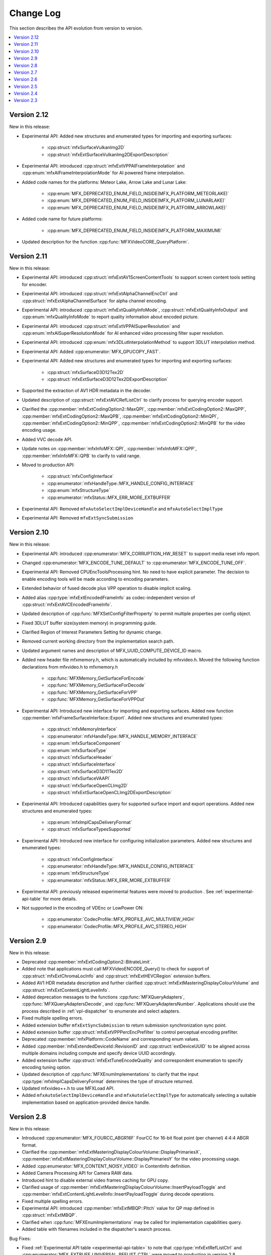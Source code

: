 .. SPDX-FileCopyrightText: 2021 Intel Corporation
..
.. SPDX-License-Identifier: CC-BY-4.0

==========
Change Log
==========

This section describes the API evolution from version to version.

.. contents::
   :local:
   :depth: 1

------------
Version 2.12
------------

New in this release:

* Experimental API: Added new structures and enumerated types for importing and exporting surfaces:

    * :cpp:struct:`mfxSurfaceVulkanImg2D`
    * :cpp:struct:`mfxExtSurfaceVulkanImg2DExportDescription`

* Experimental API: introduced :cpp:struct:`mfxExtVPPAIFrameInterpolation` and :cpp:enum:`mfxAIFrameInterpolationMode` for AI powered frame interpolation.

* Added code names for the platforms: Meteor Lake, Arrow Lake and Lunar Lake:

    * :cpp:enum:`MFX_DEPRECATED_ENUM_FIELD_INSIDE(MFX_PLATFORM_METEORLAKE)`
    * :cpp:enum:`MFX_DEPRECATED_ENUM_FIELD_INSIDE(MFX_PLATFORM_LUNARLAKE)`
    * :cpp:enum:`MFX_DEPRECATED_ENUM_FIELD_INSIDE(MFX_PLATFORM_ARROWLAKE)`

* Added code name for future platforms:

    * :cpp:enum:`MFX_DEPRECATED_ENUM_FIELD_INSIDE(MFX_PLATFORM_MAXIMUM)`

* Updated description for the function :cpp:func:`MFXVideoCORE_QueryPlatform`.

------------
Version 2.11
------------

New in this release:

* Experimental API: introduced :cpp:struct:`mfxExtAV1ScreenContentTools` to support screen content tools setting for encoder.
* Experimental API: introduced :cpp:struct:`mfxExtAlphaChannelEncCtrl` and :cpp:struct:`mfxExtAlphaChannelSurface` for alpha channel encoding.
* Experimental API: introduced :cpp:struct:`mfxExtQualityInfoMode`, :cpp:struct:`mfxExtQualityInfoOutput` and :cpp:enum:`mfxQualityInfoMode` to report quality information about encoded picture.
* Experimental API: introduced :cpp:struct:`mfxExtVPPAISuperResolution` and :cpp:enum:`mfxAISuperResolutionMode` for AI enhanced video processing filter super resolution.
* Experimental API: introduced :cpp:enum:`mfx3DLutInterpolationMethod` to support 3DLUT interpolation method.
* Experimental API: Added :cpp:enumerator:`MFX_GPUCOPY_FAST`.
* Experimental API: Added new structures and enumerated types for importing and exporting surfaces:

    * :cpp:struct:`mfxSurfaceD3D12Tex2D`
    * :cpp:struct:`mfxExtSurfaceD3D12Tex2DExportDescription`

* Supported the extraction of AV1 HDR metadata in the decoder.
* Updated description of :cpp:struct:`mfxExtAVCRefListCtrl` to clarify process for querying encoder support.
* Clarified the :cpp:member:`mfxExtCodingOption2::MaxQPI`, :cpp:member:`mfxExtCodingOption2::MaxQPP`, :cpp:member:`mfxExtCodingOption2::MaxQPB`, :cpp:member:`mfxExtCodingOption2::MinQPI`, :cpp:member:`mfxExtCodingOption2::MinQPP`, :cpp:member:`mfxExtCodingOption2::MinQPB` for the video encoding usage.
* Added VVC decode API.
* Update notes on :cpp:member:`mfxInfoMFX::QPI`, :cpp:member:`mfxInfoMFX::QPP`, :cpp:member:`mfxInfoMFX::QPB` to clarify to valid range.
* Moved to production API:

    * :cpp:struct:`mfxConfigInterface`
    * :cpp:enumerator:`mfxHandleType::MFX_HANDLE_CONFIG_INTERFACE`
    * :cpp:enum:`mfxStructureType`
    * :cpp:enumerator:`mfxStatus::MFX_ERR_MORE_EXTBUFFER`

* Experimental API: Removed ``mfxAutoSelectImplDeviceHandle`` and ``mfxAutoSelectImplType``
* Experimental API: Removed ``mfxExtSyncSubmission``

------------
Version 2.10
------------

New in this release:

* Experimental API: introduced :cpp:enumerator:`MFX_CORRUPTION_HW_RESET` to support media reset info report.
* Changed :cpp:enumerator:`MFX_ENCODE_TUNE_DEFAULT` to :cpp:enumerator:`MFX_ENCODE_TUNE_OFF`.
* Experimental API: Removed CPUEncToolsProcessing hint. No need to have explicit parameter. The decision to enable encoding tools will be made according to encoding parameters.
* Extended behavior of fused decode plus VPP operation to disable implicit scaling.
* Added alias :cpp:type:`mfxExtEncodedFrameInfo` as codec-independent version of :cpp:struct:`mfxExtAVCEncodedFrameInfo`.
* Updated description of :cpp:func:`MFXSetConfigFilterProperty` to permit multiple properties per config object.
* Fixed 3DLUT buffer size(system memory) in programming guide.
* Clarified Region of Interest Parameters Setting for dynamic change.
* Removed current working directory from the implementation search path.
* Updated argument names and description of MFX_UUID_COMPUTE_DEVICE_ID macro.
* Added new header file mfxmemory.h, which is automatically included by mfxvideo.h. Moved the following function declarations from mfxvideo.h to mfxmemory.h

    * :cpp:func:`MFXMemory_GetSurfaceForEncode`
    * :cpp:func:`MFXMemory_GetSurfaceForDecode`
    * :cpp:func:`MFXMemory_GetSurfaceForVPP`
    * :cpp:func:`MFXMemory_GetSurfaceForVPPOut`

* Experimental API: Introduced new interface for importing and exporting surfaces. Added new function :cpp:member:`mfxFrameSurfaceInterface::Export`. Added new structures and enumerated types:

    * :cpp:struct:`mfxMemoryInterface`
    * :cpp:enumerator:`mfxHandleType::MFX_HANDLE_MEMORY_INTERFACE`
    * :cpp:enum:`mfxSurfaceComponent`
    * :cpp:enum:`mfxSurfaceType`
    * :cpp:struct:`mfxSurfaceHeader`
    * :cpp:struct:`mfxSurfaceInterface`
    * :cpp:struct:`mfxSurfaceD3D11Tex2D`
    * :cpp:struct:`mfxSurfaceVAAPI`
    * :cpp:struct:`mfxSurfaceOpenCLImg2D`
    * :cpp:struct:`mfxExtSurfaceOpenCLImg2DExportDescription`

* Experimental API: Introduced capabilities query for supported surface import and export operations. Added new structures and enumerated types:

    * :cpp:enum:`mfxImplCapsDeliveryFormat`
    * :cpp:struct:`mfxSurfaceTypesSupported`

* Experimental API: Introduced new interface for configuring initialization parameters. Added new structures and enumerated types:

    * :cpp:struct:`mfxConfigInterface`
    * :cpp:enumerator:`mfxHandleType::MFX_HANDLE_CONFIG_INTERFACE`
    * :cpp:enum:`mfxStructureType`
    * :cpp:enumerator:`mfxStatus::MFX_ERR_MORE_EXTBUFFER`

* Experimental API: previously released experimental features were moved to production . See
  :ref:`experimental-api-table` for more details.

* Not supported in the encoding of VDEnc or LowPower ON:

    * :cpp:enumerator:`CodecProfile::MFX_PROFILE_AVC_MULTIVIEW_HIGH`
    * :cpp:enumerator:`CodecProfile::MFX_PROFILE_AVC_STEREO_HIGH`

-----------
Version 2.9
-----------

New in this release:

* Deprecated :cpp:member:`mfxExtCodingOption2::BitrateLimit`.
* Added note that applications must call MFXVideoENCODE_Query() to check for support of :cpp:struct:`mfxExtChromaLocInfo` and :cpp:struct:`mfxExtHEVCRegion` extension buffers.
* Added AV1 HDR metadata description and further clarified :cpp:struct:`mfxExtMasteringDisplayColourVolume` and :cpp:struct:`mfxExtContentLightLevelInfo`.
* Added deprecation messages to the functions :cpp:func:`MFXQueryAdapters`, :cpp:func:`MFXQueryAdaptersDecode`, and :cpp:func:`MFXQueryAdaptersNumber`.
  Applications should use the process described in :ref:`vpl-dispatcher` to enumerate and select adapters.
* Fixed multiple spelling errors.
* Added extension buffer ``mfxExtSyncSubmission`` to return submission synchronization sync point.
* Added extension buffer :cpp:struct:`mfxExtVPPPercEncPrefilter` to control perceptual encoding prefilter.
* Deprecated :cpp:member:`mfxPlatform::CodeName` and corresponding enum values.
* Added :cpp:member:`mfxExtendedDeviceId::RevisionID` and :cpp:struct:`extDeviceUUID` to be aligned across multiple domains including compute and specify device UUID accordingly.
* Added extension buffer :cpp:struct:`mfxExtTuneEncodeQuality` and correspondent enumeration to specify encoding tuning option.
* Updated description of :cpp:func:`MFXEnumImplementations` to clarify that the input :cpp:type:`mfxImplCapsDeliveryFormat` determines the type of structure returned.
* Updated mfxvideo++.h to use MFXLoad API.
* Added ``mfxAutoSelectImplDeviceHandle`` and ``mfxAutoSelectImplType`` for automatically selecting a suitable implementation based on application-provided device handle.


-----------
Version 2.8
-----------

New in this release:

* Introduced :cpp:enumerator:`MFX_FOURCC_ABGR16F` FourCC for 16-bit float point (per channel) 4:4:4 ABGR format.
* Clarified the :cpp:member:`mfxExtMasteringDisplayColourVolume::DisplayPrimariesX`, :cpp:member:`mfxExtMasteringDisplayColourVolume::DisplayPrimariesY` for the video processing usage.
* Added :cpp:enumerator:`MFX_CONTENT_NOISY_VIDEO` in ContentInfo definition.
* Added Camera Processing API for Camera RAW data.
* Introduced hint to disable external video frames caching for GPU copy.
* Clarified usage of :cpp:member:`mfxExtMasteringDisplayColourVolume::InsertPayloadToggle` and
  :cpp:member:`mfxExtContentLightLevelInfo::InsertPayloadToggle` during decode operations.
* Fixed multiple spelling errors.
* Experimental API: introduced :cpp:member:`mfxExtMBQP::Pitch` value for QP map defined in :cpp:struct:`mfxExtMBQP`.
* Clarified when :cpp:func:`MFXEnumImplementations` may be called for implementation capabilities query.
* Added table with filenames included in the dispatcher's search process.

Bug Fixes:

* Fixed :ref:`Experimental API table <experimental-api-table>` to note that :cpp:type:`mfxExtRefListCtrl` and :cpp:enumerator:`MFX_EXTBUFF_UNIVERSAL_REFLIST_CTRL` were moved to production in version 2.8.

-----------
Version 2.7
-----------

New in this release:

* :cpp:member:`mfxExtVppAuxData::RepeatedFrame` flag is actual again and returned back from deprecation state.
* Clarified GPUCopy control behavior.
* Introduced MFX_FOURCC_XYUV FourCC for non-alpha packed 4:4:4 format.
* Notice added to the :cpp:member:`mfxFrameSurfaceInterface::OnComplete` to clarify when
  library can call this callback.
* New product names for platforms:

    * Code name Alder Lake N.

* Annotated missed aliases  :cpp:type:`mfxExtHEVCRefListCtrl`,  :cpp:type:`mfxExtHEVCRefLists`, :cpp:type:`mfxExtHEVCTemporalLayers`.
* New dispatcher's config properties:

    * Pass through extension buffer to :cpp:struct:`mfxInitializationParam`.
    * Select host or device responsible for the memory copy between host and device.

* Refined description of struct `mfxExtMasteringDisplayColourVolume` and `mfxExtContentLightLevelInfo` for HDR SEI decoder usage.
* Experimental API: introduced interface to get statistics after encode.

Bug Fixes:

* Fixed missprint in the :cpp:struct:`mfxExtDeviceAffinityMask` description.
* MFXVideoENCODE_Query description fixed for query mode 1.

-----------
Version 2.6
-----------

New in this release:

* New development practice to treat some new API features as experimental was introduced.
  All new experimental API is wrapped with ONE_EXPERIMENTAL macro.
* Experimental API: introduced MFX_HANDLE_PXP_CONTEXT to support protected content.
* Experimental API: introduced CPUEncToolsProcessing hint to run adaptive encoding tools on CPU.
* Experimental API: extended device ID reporting to cover multi-adapter cases.
* Experimental API: introduced common alias for mfxExtAVCRefListCtrl
* Experimental API: mfxExtDecodeErrorReport ErrorTypes enum extended with new JPEG/MJPEG decode error report.
* Clarified LowPower flag meaning.
* Described that mfxExtThreadsParam can be attached to mfxInitializationParam during session initialization.
* Refined description of the MFXVideoDECODE_VPP_DecodeFrameAsync function.
* New dispatcher's config filter property: MediaAdapterType.
* Marked all deprecated fields as MFX_DEPRECATED.
* Introduced priority loading option for custom libraries. 
* Clarified AV1 encoder behavior about writing of IVF headers.
* Removed outdated note about loading priority of |msdk_full_name|. For loading details see 
  :ref:`vpl_coexistense`.
* Spelled out mfxVariant type usage for strings.
* New product names for platforms:

    * Code name DG2,
    * Code name ATS-M.

-----------
Version 2.5
-----------

New in this release:

* Added mfxMediaAdapterType to capability reporting.
* Added surface pool interface.
* Helper macro definition to simplify filter properties set up process
  for dispatcher.
* Added mfxExtAV1BitstreamParam, mfxExtAV1ResolutionParam and mfxExtAV1TileParam for AV1e.
* Added MFX_RESOURCE_VA_SURFACE_PTR and MFX_RESOURCE_VA_BUFFER_PTR enumerators.
* Clarified HEVC Main 10 Still Picture Profile configuration.
* External Buffer ID of mfxExtVideoSignalInfo and mfxExtMasteringDisplayColourVolume for video processing.
* New MFX_WRN_ALLOC_TIMEOUT_EXPIRED return status. Indicates that all surfaces are currently
  in use and timeout set by mfxExtAllocationHints for allocation of new surfaces through
  functions GetSurfaceForXXX expired.
* Introduced universal temporal layering structure.
* Added MFX_RESOURCE_VA_SURFACE_PTR and MFX_RESOURCE_VA_BUFFER_PTR enumerators. 
* Introduced segmentation interface for AV1e, including ext-buffers and enums.
* Introduced planar I422 and I210 FourCC codes.

Bug Fixes:

* Dispatcher: Removed /etc/ld.so.cache from |vpl_short_name| search order.
* mfxSurfaceArray: CDECL attribute added to the member-functions.

Deprecated:

* mfxExtVPPDenoise extension buffer.


-----------
Version 2.4
-----------

* Added ability to retrieve path to the shared library with the implementation.
* Added 3DLUT (Three-Dimensional Look Up Table) filter in VPP.
* Added mfxGUID structure to specify Globally Unique Identifiers (GUIDs).
* Added QueryInterface function to mfxFrameSurfaceInterface.
* Added AdaptiveRef and alias for ExtBrcAdaptiveLTR.
* Added MFX_FOURCC_BGRP FourCC for Planar BGR format.
* Environmental variables to control dispatcher's logger.

-----------
Version 2.3
-----------

* Encoding in Hyper mode.
* New product names for platforms:

    * Code name Rocket Lake,
    * Code name Alder Lake S,
    * Code name Alder Lake P,
    * Code name for Arctic Sound P.
    * For spec version 2.3.1 MFX_PLATFORM_XEHP_SDV alias was added

* mfx.h header file is added which includes all header files.
* Added deprecation messages (deprecation macro) to the functions MFXInit and
  MFXInitEx functions definition.
